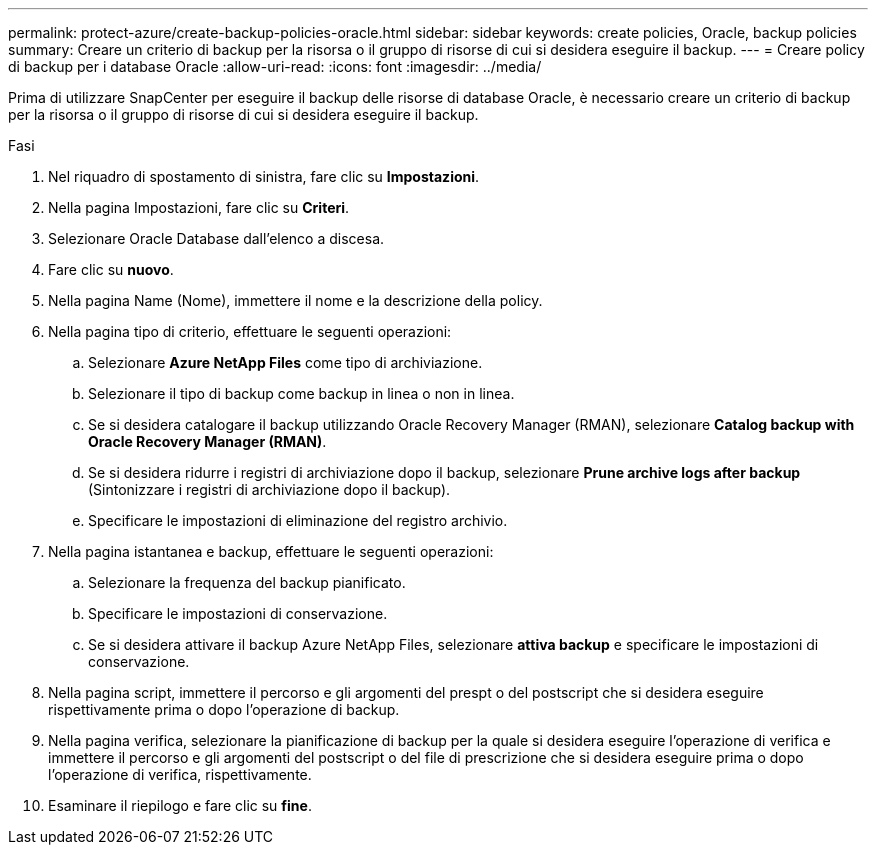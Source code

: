 ---
permalink: protect-azure/create-backup-policies-oracle.html 
sidebar: sidebar 
keywords: create policies, Oracle, backup policies 
summary: Creare un criterio di backup per la risorsa o il gruppo di risorse di cui si desidera eseguire il backup. 
---
= Creare policy di backup per i database Oracle
:allow-uri-read: 
:icons: font
:imagesdir: ../media/


[role="lead"]
Prima di utilizzare SnapCenter per eseguire il backup delle risorse di database Oracle, è necessario creare un criterio di backup per la risorsa o il gruppo di risorse di cui si desidera eseguire il backup.

.Fasi
. Nel riquadro di spostamento di sinistra, fare clic su *Impostazioni*.
. Nella pagina Impostazioni, fare clic su *Criteri*.
. Selezionare Oracle Database dall'elenco a discesa.
. Fare clic su *nuovo*.
. Nella pagina Name (Nome), immettere il nome e la descrizione della policy.
. Nella pagina tipo di criterio, effettuare le seguenti operazioni:
+
.. Selezionare *Azure NetApp Files* come tipo di archiviazione.
.. Selezionare il tipo di backup come backup in linea o non in linea.
.. Se si desidera catalogare il backup utilizzando Oracle Recovery Manager (RMAN), selezionare *Catalog backup with Oracle Recovery Manager (RMAN)*.
.. Se si desidera ridurre i registri di archiviazione dopo il backup, selezionare *Prune archive logs after backup* (Sintonizzare i registri di archiviazione dopo il backup).
.. Specificare le impostazioni di eliminazione del registro archivio.


. Nella pagina istantanea e backup, effettuare le seguenti operazioni:
+
.. Selezionare la frequenza del backup pianificato.
.. Specificare le impostazioni di conservazione.
.. Se si desidera attivare il backup Azure NetApp Files, selezionare *attiva backup* e specificare le impostazioni di conservazione.


. Nella pagina script, immettere il percorso e gli argomenti del prespt o del postscript che si desidera eseguire rispettivamente prima o dopo l'operazione di backup.
. Nella pagina verifica, selezionare la pianificazione di backup per la quale si desidera eseguire l'operazione di verifica e immettere il percorso e gli argomenti del postscript o del file di prescrizione che si desidera eseguire prima o dopo l'operazione di verifica, rispettivamente.
. Esaminare il riepilogo e fare clic su *fine*.

